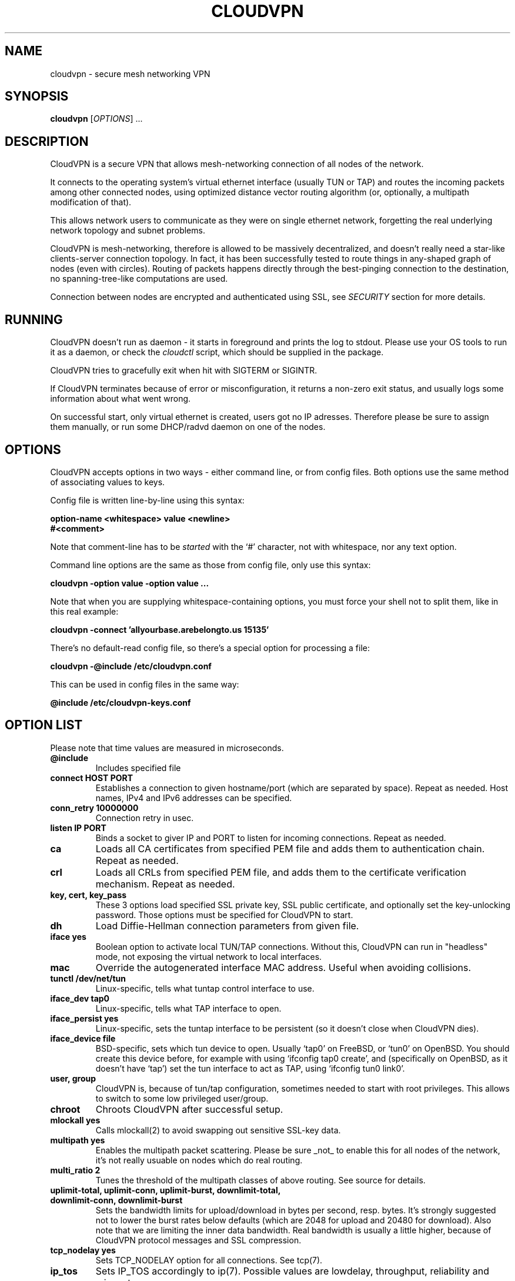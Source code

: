 .TH CLOUDVPN 1 "Jan 2009" Unix "CloudVPN Unix Manual"
.SH NAME
cloudvpn \- secure mesh networking VPN
.SH SYNOPSIS
.B cloudvpn
[\fIOPTIONS\fR] ...

.SH DESCRIPTION
CloudVPN is a secure VPN that allows mesh-networking connection of all nodes of the network.

It connects to the operating system's virtual ethernet interface (usually TUN
or TAP) and routes the incoming packets among other connected nodes, using
optimized distance vector routing algorithm (or, optionally, a multipath
modification of that).

This allows network users to communicate as they were on single ethernet
network, forgetting the real underlying network topology and subnet problems.

CloudVPN is mesh-networking, therefore is allowed to be massively
decentralized, and doesn't really need a star-like clients-server connection
topology. In fact, it has been successfully tested to route things in
any-shaped graph of nodes (even with circles). Routing of packets happens
directly through the best-pinging connection to the destination, no
spanning-tree-like computations are used.

Connection between nodes are encrypted and authenticated using SSL, see
.I SECURITY
section for more details.

.SH RUNNING
CloudVPN doesn't run as daemon - it starts in foreground and prints the log to
stdout. Please use your OS tools to run it as a daemon, or check the
.I cloudctl
script, which should be supplied in the package.

CloudVPN tries to gracefully exit when hit with SIGTERM or SIGINTR.

If CloudVPN terminates because of error or misconfiguration, it returns a non-zero exit status, and usually logs some information about what went wrong.

On successful start, only virtual ethernet is created, users got no IP
adresses. Therefore please be sure to assign them manually, or run some
DHCP/radvd daemon on one of the nodes.

.SH OPTIONS
CloudVPN accepts options in two ways - either command line, or from config
files. Both options use the same method of associating values to keys.

Config file is written line-by-line using this syntax:

.B option-name <whitespace> value <newline>
.br
.B #<comment>

Note that comment-line has to be
.I started
with the `#' character, not with whitespace, nor any text option.

Command line options are the same as those from config file, only use this
syntax:

.B cloudvpn -option value -option value ...

Note that when you are supplying whitespace-containing options, you must
force your shell not to split them, like in this real example:

.B cloudvpn -connect 'allyourbase.arebelongto.us 15135'

There's no default-read config file, so there's a special option for processing a file:

.B cloudvpn -@include /etc/cloudvpn.conf

This can be used in config files in the same way:

.B @include /etc/cloudvpn-keys.conf

.SH OPTION LIST
Please note that time values are measured in microseconds.
.TP
.B @include
Includes specified file
.TP
.B connect HOST PORT
Establishes a connection to given hostname/port (which are separated by space).
Repeat as needed. Host names, IPv4 and IPv6 addresses can be specified.
.TP
.B conn_retry 10000000
Connection retry in usec.
.TP
.B listen IP PORT
Binds a socket to giver IP and PORT to listen for incoming connections. Repeat
as needed.
.TP
.B ca
Loads all CA certificates from specified PEM file and adds them to authentication chain. Repeat as needed.
.TP
.B crl
Loads all CRLs from specified PEM file, and adds them to the certificate
verification mechanism. Repeat as needed.
.TP
.B key, cert, key_pass
These 3 options load specified SSL private key, SSL public certificate, and
optionally set the key-unlocking password. Those options must be specified for
CloudVPN to start.
.TP
.B dh
Load Diffie-Hellman connection parameters from given file.
.TP
.B iface yes
Boolean option to activate local TUN/TAP connections. Without this, CloudVPN
can run in "headless" mode, not exposing the virtual network to local
interfaces.
.TP
.B mac
Override the autogenerated interface MAC address. Useful when avoiding
collisions.
.TP
.B tunctl /dev/net/tun
Linux-specific, tells what tuntap control interface to use.
.TP
.B iface_dev tap0
Linux-specific, tells what TAP interface to open.
.TP
.B iface_persist yes
Linux-specific, sets the tuntap interface to be persistent (so it doesn't close
when CloudVPN dies).
.TP
.B iface_device file
BSD-specific, sets which tun device to open. Usually `tap0' on FreeBSD, or
`tun0' on OpenBSD. You should create this device before, for example with using
`ifconfig tap0 create', and (specifically on OpenBSD, as it doesn't have `tap')
set the tun interface to act as TAP, using `ifconfig tun0 link0'.
.TP
.B user, group
CloudVPN is, because of tun/tap configuration, sometimes needed to start with
root privileges. This allows to switch to some low privileged user/group.
.TP
.B chroot
Chroots CloudVPN after successful setup.
.TP
.B mlockall yes
Calls mlockall(2) to avoid swapping out sensitive SSL-key data.
.TP
.B multipath yes
Enables the multipath packet scattering. Please be sure _not_ to enable this
for all nodes of the network, it's not really usuable on nodes which do real
routing.
.TP
.B multi_ratio 2
Tunes the threshold of the multipath classes of above routing. See source for
details.
.TP
.B uplimit-total, uplimit-conn, uplimit-burst, downlimit-total, downlimit-conn, downlimit-burst
Sets the bandwidth limits for upload/download in bytes per second, resp. bytes.
It's strongly suggested not to lower the burst rates below defaults (which are
2048 for upload and 20480 for download). Also note that we are limiting the
inner data bandwidth. Real bandwidth is usually a little higher, because of
CloudVPN protocol messages and SSL compression.
.TP
.B tcp_nodelay yes
Sets TCP_NODELAY option for all connections. See tcp(7).
.TP
.B ip_tos
Sets IP_TOS accordingly to ip(7). Possible values are lowdelay, throughput,
reliability and mincost.
.TP
.B promisc yes
Enable promiscuous mode on the interface. (write _all_ routed packets to the
TUN interface)
.TP
.B ignore_macs yes
Specifically avoid MAC collisions, usuable when bridging networks.
.TP
.B broadcast_send yes
Send all packets as broadcasts, usuable when bridging networks.
.TP
.B bridge_mode yes
Selects all bridging options (promisc, ignore_macs, broadcast_send).
.TP
.B broadcast_nocopy yes
Do not really broadcast the broadcast packets. This is usuable ONLY when you
are low on upload bandwidth and bridging network between two nodes via multiple
connections, most probably using multipath scattering. On these conditions it
gives you some traffic benefits, otherwise totally cripples any network
functionality.
.TP
.B status-file /some/file
Periodically export some nonimportant data to a file. Can be displayed on a web
or so.
.TP
.B status-interval 30000000, status-verbose yes
Select how verbosely and how often is the status file regenerated.

.SH TUNING OPTIONS
Those options are best at default, you will probably need them only when
scaling CloudVPN to large/smaller networks, or tuning some specific
functionality. Most of them is self-explanatory.

.TP
.B br_id_cache_size 1024
How many broadcast IDs to remember. Increase when broadcasts are killing your network.

.TP
.B route_max_dist 64
.TP
.B max_remote_routes 256
.TP
.B max_waiting_proto_packets 64
.TP
.B max_waiting_data_packets 256
.TP
.B max_input_queue_size 4194304
.TP
.B conn-mtu 8192
.TP
.B heartbeat 50000
.TP
.B listen_backlog 32
.TP
.B max_connections 1024
.TP
.B conn_timeout 60000000
.TP
.B conn_keepalive 5000000
.TP
.B comm_close_timeout 10000000
.TP
.B report_ping_changes_above 5000
.TP
.B ssl_method tls
.TP
.B broadcast_filter_allow 0806
Filter out broadcast packets, allow only specified EtherIDs. Repeat as needed.
If none is specified, all EtherIDs are allowed.

.SH SECURITY
The connection is secured by OpenSSL protocol and encryption. Users with valid
certificates (signed by the CA) are considered authenticated to connect and
communicate. Please note that owner of CA key is basically the network
administrator, and decides which users can connect to network. Multiple CAs or
CA trees are allowed in the same network. Also, no real CRL-spreading scheme is
included in CloudVPN, so it relies only on your effort.

.SH EXAMPLES
CloudVPN is usually run like this:

.B cloudvpn -@include /etc/cloudvpn/1.conf

Configuration files can be made executable, using proper #!. This is an example config:

#!/usr/bin/cloudvpn -@include
.br
key /etc/cloudvpn/ssl.key
.br
cert /etc/cloudvpn/ssl.crt
.br
ca /etc/cloudvpn/ca.crt
.br
dh /etc/cloudvpn/dh.pem
.br
iface yes
.br
listen 0.0.0.0 15135
.br
listen :: 15136
.br
connect vpn.somecompany.org 15135
.br
connect vpn.ipv6.someone.com 15136
.br
status-file /var/www/vpn-status.txt


.SH AUTHORS
Mirek Kratochvil <exa.exa@gmail.com>
.br
.I http://exa.czweb.org/

.SH BUGS
Routing will probably die when you change the virtual interface MAC address
without restarting CloudVPN, for example with `ifconfig tap0 hw ether ...'.
This will be fixed soon.

If you find some more, report to authors as fast as you can.
.SH "SEE ALSO"
.BR openssl(1)
.BR ifconfig(1)
.BR ip(7)
.BR tcp(7)
.BR route(8)

.SH LICENSE
This is free software, distributed under the GNU GPLv3 license.
